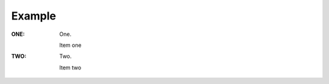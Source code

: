 .. _rna_enum_example:

Example
####################################

:ONE: One.

   Item one
:TWO: Two.

   Item two